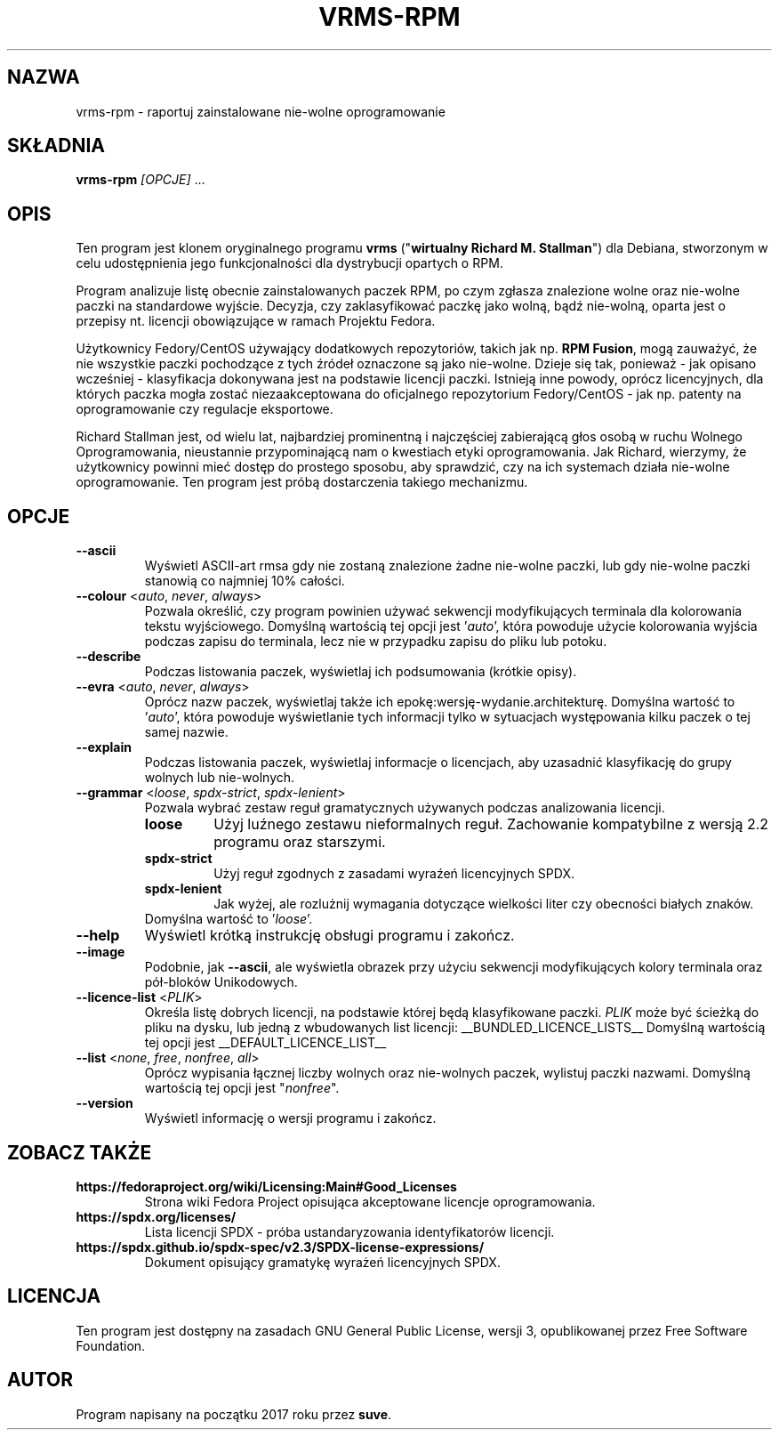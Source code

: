 .TH VRMS-RPM 1 "2021-03-06"

.SH NAZWA
vrms-rpm - raportuj zainstalowane nie-wolne oprogramowanie

.SH SKŁADNIA
\fBvrms-rpm\fR \fI[OPCJE]\fR ...

.SH OPIS
Ten program jest klonem oryginalnego programu \fBvrms\fR 
("\fBwirtualny Richard M. Stallman\fR") dla Debiana, stworzonym w celu
udostępnienia jego funkcjonalności dla dystrybucji opartych o RPM.
.PP
Program analizuje listę obecnie zainstalowanych paczek RPM, po czym zgłasza
znalezione wolne oraz nie-wolne paczki na standardowe wyjście. Decyzja, czy
zaklasyfikować paczkę jako wolną, bądź nie-wolną, oparta jest o 
przepisy nt. licencji obowiązujące w ramach Projektu Fedora.
.PP
Użytkownicy Fedory/CentOS używający dodatkowych repozytoriów, takich jak
np. \fBRPM Fusion\fR, mogą zauważyć, że nie wszystkie paczki pochodzące 
z tych źródeł oznaczone są jako nie-wolne. Dzieje się tak, ponieważ - jak
opisano wcześniej - klasyfikacja dokonywana jest na podstawie licencji
paczki. Istnieją inne powody, oprócz licencyjnych, dla których paczka
mogła zostać niezaakceptowana do oficjalnego repozytorium Fedory/CentOS - 
jak np. patenty na oprogramowanie czy regulacje eksportowe.
.PP
Richard Stallman jest, od wielu lat, najbardziej prominentną i najczęściej
zabierającą głos osobą w ruchu Wolnego Oprogramowania, nieustannie 
przypominającą nam o kwestiach etyki oprogramowania. Jak Richard, wierzymy,
że użytkownicy powinni mieć dostęp do prostego sposobu, aby sprawdzić, 
czy na ich systemach działa nie-wolne oprogramowanie.
Ten program jest próbą dostarczenia takiego mechanizmu.

.SH OPCJE
.TP
\fB\-\-ascii\fR
Wyświetl ASCII-art rmsa gdy nie zostaną znalezione żadne nie-wolne paczki,
lub gdy nie-wolne paczki stanowią co najmniej 10% całości.

.TP
\fB\-\-colour\fR <\fIauto\fR, \fInever\fR, \fIalways\fR>
Pozwala określić, czy program powinien używać sekwencji modyfikujących terminala
dla kolorowania tekstu wyjściowego. Domyślną wartością tej opcji jest '\fIauto\fR',
która powoduje użycie kolorowania wyjścia podczas zapisu do terminala,
lecz nie w przypadku zapisu do pliku lub potoku.

.TP
\fB\-\-describe\fR
Podczas listowania paczek, wyświetlaj ich podsumowania (krótkie opisy).

.TP
\fB\-\-evra\fR <\fIauto\fR, \fInever\fR, \fIalways\fR>
Oprócz nazw paczek, wyświetlaj także ich epokę:wersję-wydanie.architekturę.
Domyślna wartość to '\fIauto\fR', która powoduje wyświetlanie tych informacji
tylko w sytuacjach występowania kilku paczek o tej samej nazwie.

.TP
\fB\-\-explain\fR
Podczas listowania paczek, wyświetlaj informacje o licencjach,
aby uzasadnić klasyfikację do grupy wolnych lub nie-wolnych.

.TP
\fB\-\-grammar\fR <\fIloose\fR, \fIspdx-strict\fR, \fIspdx-lenient\fR>
Pozwala wybrać zestaw reguł gramatycznych używanych podczas analizowania licencji.
.RS
.TP
.B loose
Użyj luźnego zestawu nieformalnych reguł. Zachowanie kompatybilne z wersją 2.2 programu oraz starszymi.
.TP
.B spdx-strict
Użyj reguł zgodnych z zasadami wyraźeń licencyjnych SPDX.
.TP
.B spdx-lenient
Jak wyżej, ale rozlużnij wymagania dotyczące wielkości liter czy obecności białych znaków.
.TP
Domyślna wartość to '\fIloose\fR'.
.RE

.TP
\fB\-\-help\fR
Wyświetl krótką instrukcję obsługi programu i zakończ.

.TP
\fB\-\-image\fR
Podobnie, jak \fB-\-ascii\fR, ale wyświetla obrazek przy użyciu 
sekwencji modyfikujących kolory terminala oraz pół-bloków Unikodowych.

.TP
\fB\-\-licence\-list\fR <\fIPLIK\fR>
Określa listę dobrych licencji, na podstawie której będą klasyfikowane paczki.
\fIPLIK\fR może być ścieżką do pliku na dysku, lub jedną z wbudowanych list licencji:
__BUNDLED_LICENCE_LISTS__
Domyślną wartością tej opcji jest 
__DEFAULT_LICENCE_LIST__

.TP
\fB\-\-list\fR <\fInone\fR, \fIfree\fR, \fInonfree\fR, \fIall\fR>
Oprócz wypisania łącznej liczby wolnych oraz nie-wolnych paczek,
wylistuj paczki nazwami.
Domyślną wartością tej opcji jest "\fInonfree\fR".

.TP
\fB\-\-version\fR
Wyświetl informację o wersji programu i zakończ.

.SH ZOBACZ TAKŻE

.TP
.B https://fedoraproject.org/wiki/Licensing:Main#Good_Licenses
Strona wiki Fedora Project opisująca akceptowane licencje oprogramowania.

.TP
.B https://spdx.org/licenses/
Lista licencji SPDX - próba ustandaryzowania identyfikatorów licencji.

.TP
.B https://spdx.github.io/spdx-spec/v2.3/SPDX-license-expressions/
Dokument opisujący gramatykę wyrażeń licencyjnych SPDX.

.SH LICENCJA
Ten program jest dostępny na zasadach GNU General Public License, 
wersji 3, opublikowanej przez Free Software Foundation.

.SH AUTOR
Program napisany na początku 2017 roku przez \fBsuve\fR.
